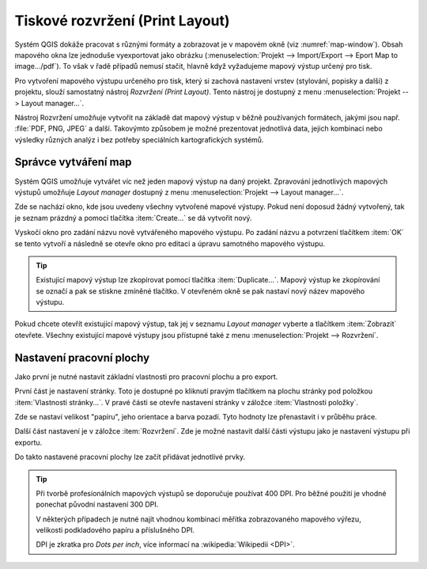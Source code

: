 .. index::
   see: tvůrce map

Tiskové rozvržení (Print Layout)
================================

Systém QGIS dokáže pracovat s různými formáty a zobrazovat je v
mapovém okně (viz :numref:`map-window`). Obsah mapového okna lze
jednoduše vyexportovat jako obrázku (:menuselection:`Projekt -->
Import/Export --> Eport Map to image.../pdf`). 
To však v řadě případů nemusí stačit, hlavně když vyžadujeme mapový
výstup určený pro tisk.

Pro vytvoření mapového výstupu určeného pro tisk, který si zachová
nastavení vrstev (stylování, popisky a další) z projektu, slouží
samostatný nástroj *Rozvržení (Print Layout)*. Tento nástroj je
dostupný z menu :menuselection:`Projekt --> Layout manager...`.

.. _map-window:
          
.. figure:: images/map_window.png
   :class: large
   :scale-latex: 70
 
   Mapové okno zobrazující vrstvy dle jejich stylování.
       
.. figure:: images/composer_output.png
   :class: large
   :scale-latex: 70
 
   Ukázka možného výstupu z nástroje Rozvržení.

Nástroj Rozvržení umožňuje vytvořit na základě dat mapový výstup v běžně
používaných formátech, jakými jsou např. :file:`PDF, PNG, JPEG` a
další. Takovýmto způsobem je možné prezentovat jednotlivá data, jejich
kombinaci nebo výsledky různých analýz i bez potřeby speciálních
kartografických systémů.

.. index::
   pair: tvůrce map; správce tvorby mapy


Správce vytváření map
---------------------

Systém QGIS umožňuje vytvářet víc než jeden mapový výstup na daný
projekt. Zpravování jednotlivých mapových výstupů umožňuje *Layout manager* dostupný z menu :menuselection:`Projekt --> Layout manager...`.

.. figure:: images/composer_manager.png
   :class: large
   :scale-latex: 70
 
   Otevření Správce pro vytváření mapových výstupů.

Zde se nachází okno, kde jsou uvedeny všechny vytvořené mapové
výstupy. Pokud není doposud žádný vytvořený, tak je seznam prázdný a
pomocí tlačítka :item:`Create...` se dá vytvořit nový.

.. figure:: images/add_new_composer.png
   :class: small
   :scale-latex: 35
 
   Zakládání nového mapového výstupu.

Vyskočí okno pro zadání názvu nově vytvářeného mapového výstupu. Po
zadání názvu a potvrzení tlačítkem :item:`OK` se tento vytvoří a
následně se otevře okno pro editaci a úpravu samotného mapového
výstupu.
        
        
.. tip:: Existující mapový výstup lze zkopírovat pomocí tlačítka
         :item:`Duplicate...`. Mapový výstup ke zkopírování se označí
         a pak se stiskne zmíněné tlačítko. V otevřeném okně se
         pak nastaví nový název mapového výstupu.

Pokud chcete otevřít existující mapový výstup, tak jej v seznamu
*Layout manager* vyberte a tlačítkem :item:`Zobrazit` otevřete.
Všechny existující mapové výstupy jsou přístupné také z menu
:menuselection:`Projekt --> Rozvržení`.

.. index::
   pair: tvůrce map; nastavení pracovní plochy


Nastavení pracovní plochy
-------------------------

Jako první je nutné nastavit základní vlastnosti pro pracovní plochu a pro
export. 

První část je nastavení stránky. Toto je dostupné po kliknutí pravým tlačítkem
na plochu stránky pod položkou :item:`Vlastnosti stránky...`. V pravé části se
otevře nastavení stránky v záložce :item:`Vlastnosti položky`. 

.. figure:: images/composer_plain.png
   :class: large
   :scale-latex: 60
 
   Okno nového rozvržení výstupu.

.. figure:: images/paper_settings.png
   :class: small
   :scale-latex: 40
   
   Zakládání nového rozvržení- vlastnosti stránky.

Zde se nastaví velikost "papíru", jeho orientace a barva pozadí. Tyto hodnoty
lze přenastavit i v průběhu práce. 


Další část nastavení je v záložce :item:`Rozvržení`. Zde je možné nastavit
další části výstupu jako je nastavení výstupu při exportu.

.. figure:: images/composer_layout.png
   :class: small
   :scale-latex: 40
   
   Zakládání nového rozvržení - export.

Do takto nastavené pracovní plochy lze začít přidávat
jednotlivé prvky.

.. tip:: Při tvorbě profesionálních mapových výstupů se doporučuje
         používat 400 DPI. Pro běžné použití je vhodné ponechat
         původní nastavení 300 DPI.
    
         V některých případech je nutné najít vhodnou kombinaci měřítka
         zobrazovaného mapového výřezu, velikosti podkladového papíru a
         příslušného DPI.

         DPI je zkratka pro *Dots per inch*, více informací na
         :wikipedia:`Wikipedii <DPI>`.
    

